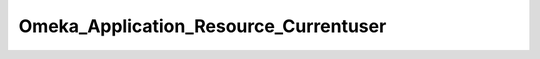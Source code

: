 --------------------------------------
Omeka_Application_Resource_Currentuser
--------------------------------------

.. php:class:: Omeka_Application_Resource_Currentuser

    Package: :doc:`/Reference/packages/Application\Resource/index`

    Retrive the User record corresponding to the authenticated user.
    
    If the user record is not retrievable (invalid ID), then the authenticationID will be cleared.

    .. php:method:: init()
    
        Retrieve the User record associated with the authenticated user.
        
        Note that this returns null when no User is authenticated.  Priorto 1.4, this returned boolean false.  For
        forward-compatibility, thishas been changed to null in 1.4.  This is because in future versions,User will implement
        Zend_Role_Interface.  Zend_Acl accepts null asa valid role, but it throws exceptions for boolean false (tries
        toconvert it to the empty string).
        
        :returns: User|null
